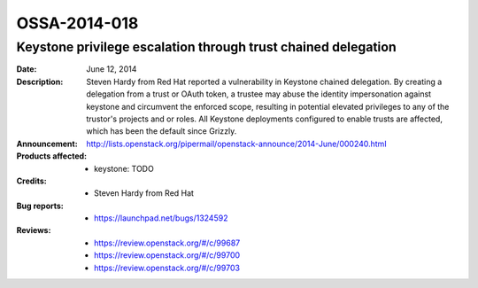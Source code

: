=============
OSSA-2014-018
=============

Keystone privilege escalation through trust chained delegation
--------------------------------------------------------------
:Date: June 12, 2014

:Description:

   Steven Hardy from Red Hat reported a vulnerability in Keystone chained
   delegation. By creating a delegation from a trust or OAuth token, a
   trustee may abuse the identity impersonation against keystone and
   circumvent the enforced scope, resulting in potential elevated
   privileges to any of the trustor's projects and or roles. All Keystone
   deployments configured to enable trusts are affected, which has been the
   default since Grizzly.

:Announcement:

   `http://lists.openstack.org/pipermail/openstack-announce/2014-June/000240.html <http://lists.openstack.org/pipermail/openstack-announce/2014-June/000240.html>`_

:Products affected: 
   - keystone: TODO



:Credits: - Steven Hardy from Red Hat



:Bug reports:

   - `https://launchpad.net/bugs/1324592 <https://launchpad.net/bugs/1324592>`_



:Reviews:

   - `https://review.openstack.org/#/c/99687 <https://review.openstack.org/#/c/99687>`_
   - `https://review.openstack.org/#/c/99700 <https://review.openstack.org/#/c/99700>`_
   - `https://review.openstack.org/#/c/99703 <https://review.openstack.org/#/c/99703>`_



